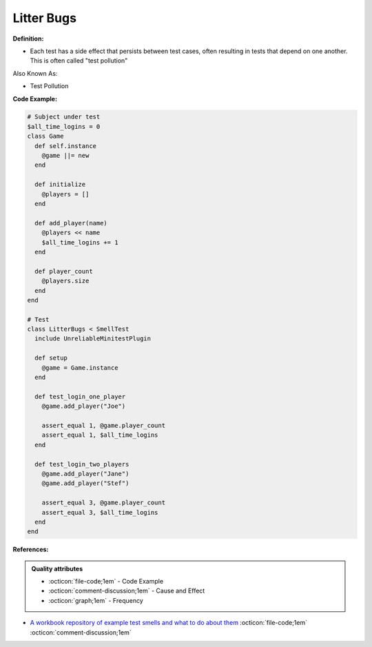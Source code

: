 Litter Bugs
^^^^^
**Definition:**

* Each test has a side effect that persists between test cases, often resulting in tests that depend on one another. This is often called "test pollution"

Also Known As:

* Test Pollution

**Code Example:**

.. code-block:: ruby

  # Subject under test
  $all_time_logins = 0
  class Game
    def self.instance
      @game ||= new
    end

    def initialize
      @players = []
    end

    def add_player(name)
      @players << name
      $all_time_logins += 1
    end

    def player_count
      @players.size
    end
  end

  # Test
  class LitterBugs < SmellTest
    include UnreliableMinitestPlugin

    def setup
      @game = Game.instance
    end

    def test_login_one_player
      @game.add_player("Joe")

      assert_equal 1, @game.player_count
      assert_equal 1, $all_time_logins
    end

    def test_login_two_players
      @game.add_player("Jane")
      @game.add_player("Stef")

      assert_equal 3, @game.player_count
      assert_equal 3, $all_time_logins
    end
  end

**References:**

.. admonition:: Quality attributes

    * :octicon:`file-code;1em` -  Code Example
    * :octicon:`comment-discussion;1em` -  Cause and Effect
    * :octicon:`graph;1em` -  Frequency

* `A workbook repository of example test smells and what to do about them <https://github.com/testdouble/test-smells>`_ :octicon:`file-code;1em` :octicon:`comment-discussion;1em`

